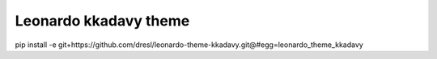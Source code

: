 
=======================
Leonardo kkadavy theme
=======================

pip install -e git+https://github.com/dresl/leonardo-theme-kkadavy.git@#egg=leonardo_theme_kkadavy
